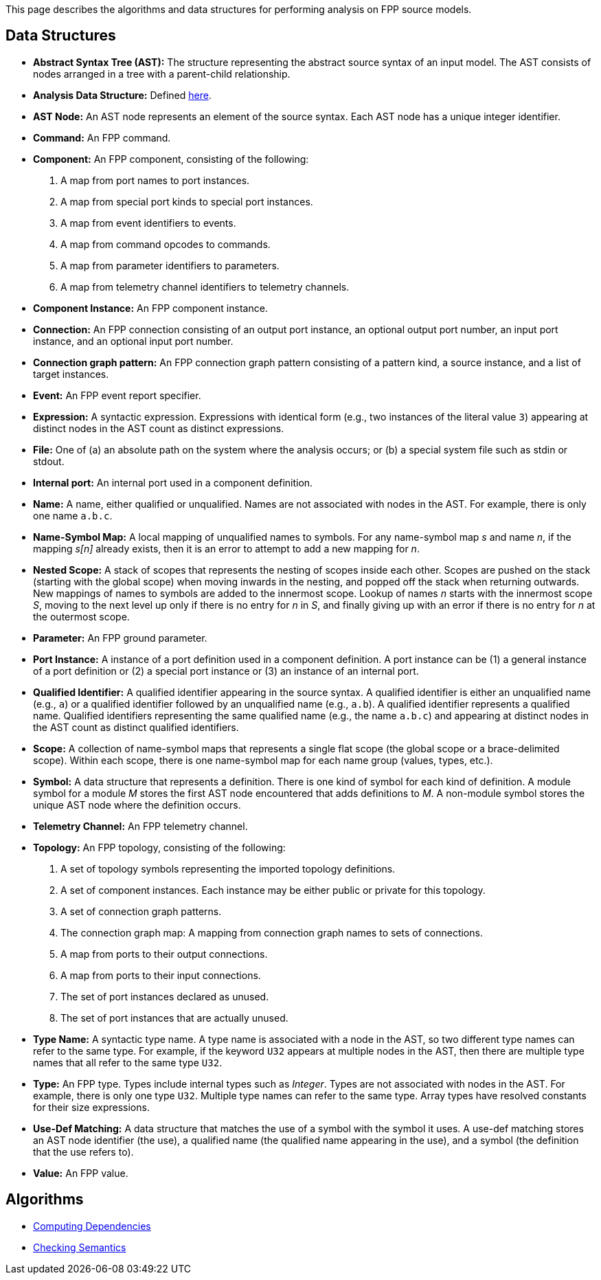 This page describes the algorithms and data structures for performing analysis 
on FPP source models.

== Data Structures

* *Abstract Syntax Tree (AST):* The structure representing
the abstract source syntax of an input model.
The AST consists of nodes arranged in a tree with a parent-child
relationship.

* *Analysis Data Structure:* Defined 
https://github.com/fprime-community/fpp/wiki/Analysis-Data-Structure[here].

* *AST Node:* 
An AST node represents an element of the source syntax.
Each AST node has a unique integer identifier.

* *Command:* An FPP command.

* *Component:* An FPP component, consisting of the following:

. A map from port names to port instances.

. A map from special port kinds to special port instances.

. A map from event identifiers to events.

. A map from command opcodes to commands.

. A map from parameter identifiers to parameters.

. A map from telemetry channel identifiers to telemetry channels.

* *Component Instance:* An FPP component instance.

* *Connection:* An FPP connection consisting
of an output port instance, an optional output port number,
an input port instance, and an optional input port number.

* *Connection graph pattern:* An FPP connection
graph pattern consisting of a pattern kind, a
source instance, and a list of target instances.

* *Event:* An FPP event report specifier.

* *Expression:* A syntactic expression. Expressions with identical 
form (e.g., two instances of the literal value `3`) appearing at distinct
nodes in the AST count as distinct expressions.

* *File:* One of (a) an absolute path on the system where the analysis occurs; 
or (b) a special system file such as stdin or stdout.

* *Internal port:* An internal port used in a component definition.

* *Name:* A name, either qualified or unqualified.
Names are not associated with nodes in the AST.
For example, there is only one name `a.b.c`.

* *Name-Symbol Map:* A local mapping of unqualified names to symbols. For any 
name-symbol map _s_ and name _n_, if the mapping _s[n]_ already exists, then 
it is an error to attempt to add a new mapping for _n_.

* *Nested Scope:* A stack of scopes that represents the nesting of scopes 
inside each other. Scopes are pushed on the stack (starting with the global 
scope) when moving inwards in the nesting, and popped off the stack when 
returning outwards. New mappings of names to symbols are added to the 
innermost scope. Lookup of names _n_ starts with the innermost scope _S_, 
moving to the next level up only if there is no entry for _n_ in _S_, and 
finally giving up with an error if there is no entry for _n_ at the outermost 
scope.

* *Parameter:* An FPP ground parameter.

* *Port Instance:* A instance of a port definition used in a component 
definition.
A port instance can be (1) a general instance of a port definition or (2)
a special port instance or (3) an instance of an internal port.

* *Qualified Identifier:* A qualified identifier appearing in the source 
syntax.
A qualified identifier is either an unqualified name (e.g., `a`) or a qualified 
identifier followed by an unqualified name (e.g., `a.b`).
A qualified identifier represents a qualified name.
Qualified identifiers representing the same qualified name (e.g., the name 
`a.b.c`) and appearing
at distinct nodes in the AST count as distinct qualified
identifiers.

* *Scope:* A collection of name-symbol maps that represents a single flat scope 
(the global scope or a brace-delimited scope). Within each scope, there is 
one name-symbol map for each name group (values, types, etc.).

* *Symbol:* A data structure that represents a definition. There is one kind of 
symbol for each kind of definition. A module symbol for a module _M_ stores the 
first AST
node encountered that adds definitions to _M_.  A non-module symbol stores the 
unique AST node where the definition occurs.

* *Telemetry Channel:* An FPP telemetry channel.

* *Topology:* An FPP topology, consisting of the following:

. A set of topology symbols representing the imported topology
definitions.

. A set of component instances.
Each instance may be either public or private for
this topology.

. A set of connection graph patterns.

. The connection graph map: A mapping from connection graph names to sets
of connections.

. A map from ports to their output connections.

. A map from ports to their input connections.

. The set of port instances declared as unused.

. The set of port instances that are actually unused.

* *Type Name:* A syntactic type name. A type name is associated with a node 
in the AST, so two different type names can refer to 
the same type. For example, if the keyword `U32` appears at multiple nodes 
in the AST, then there are multiple type names that all refer to the same 
type `U32`.

* *Type:* An FPP type. Types include internal types such as _Integer_. Types 
are not associated with nodes in the AST. For example, there is only one 
type `U32`. Multiple type names can refer to the same type. Array types have 
resolved constants for their size expressions.

* *Use-Def Matching:* A data structure that matches the use of a symbol
with the symbol it uses.
A use-def matching stores an AST node identifier (the use), a qualified name 
(the qualified
name appearing in the use), and a symbol (the definition
that the use refers to).

* *Value:* An FPP value.

== Algorithms

* https://github.com/fprime-community/fpp/wiki/Computing-Dependencies[Computing Dependencies]
* https://github.com/fprime-community/fpp/wiki/Checking-Semantics[Checking Semantics]

